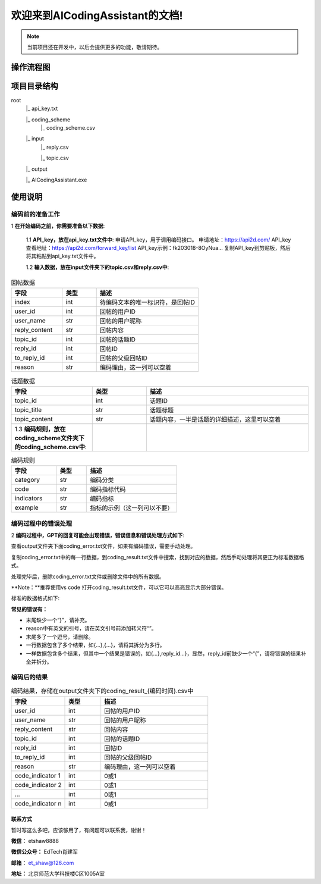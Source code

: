 欢迎来到AICodingAssistant的文档!
===================================

.. **Lumache** (/lu'make/) is a Python library for cooks and food lovers
.. that creates recipes mixing random ingredients.
.. It pulls data from the `Open Food Facts database <https://world.openfoodfacts.org/>`_
.. and offers a *simple* and *intuitive* API.

.. Check out the :doc:`usage` section for further information, including
.. how to :ref:`installation` the project.


.. note::

   当前项目还在开发中，以后会提供更多的功能，敬请期待。


操作流程图
^^^^^^^^

.. image:: ./_static/images/structure.jpg
   :alt: Structure
   :align: center

项目目录结构
^^^^^^^^

root
   |_ api_key.txt

   |_ coding_scheme
      |_ coding_scheme.csv
   |_ input
      |_ reply.csv

      |_ topic.csv
   |_ output

   |_ AICodingAssistant.exe

使用说明
^^^^^^^^

编码前的准备工作
>>>>>>>>>

1 **在开始编码之前，你需要准备以下数据**: 

   1.1 **API_key，放在api_key.txt文件中**: 
   申请API_key，用于调用编码接口。
   申请地址：https://api2d.com/
   API_key查看地址：https://api2d.com/forward_key/list
   API_key示例：fk203018-8OyNua...
   复制API_key到剪贴板，然后将其粘贴到api_key.txt文件中。

   1.2 **输入数据，放在input文件夹下的topic.csv和reply.csv中**:

.. csv-table:: 回帖数据
   :align: left
   :header: "字段", "类型", "描述"
   :widths: 15, 10, 30

   "index", int, "待编码文本的唯一标识符，是回帖ID"
   "user_id", int, "回帖的用户ID"
   "user_name", str, "回帖的用户昵称"
   "reply_content", str, "回帖内容"
   "topic_id", int, "回帖的话题ID"
   "reply_id", int, "回帖ID"
   "to_reply_id", int, "回帖的父级回帖ID"
   "reason", str, "编码理由，这一列可以空着"

.. csv-table:: 话题数据
   :align: left
   :header: "字段", "类型", "描述"
   :widths: 15, 10, 30

   "topic_id", int, "话题ID"
   "topic_title", str, "话题标题"
   "topic_content", str, "话题内容，一半是话题的详细描述，这里可以空着"

   1.3 **编码规则，放在coding_scheme文件夹下的coding_scheme.csv中**:

.. csv-table:: 编码规则
   :align: left
   :header: "字段", "类型", "描述"
   :widths: 15, 10, 30

   "category", str, "编码分类"
   "code", str, "编码指标代码"
   "indicators", str, "编码指标"
   "example", str, "指标的示例（这一列可以不要）"

编码过程中的错误处理
>>>>>>>>>

2 **编码过程中，GPT的回复可能会出现错误，错误信息和错误处理方式如下**: 

查看output文件夹下面coding_error.txt文件，如果有编码错误，需要手动处理。

复制coding_error.txt中的每一行数据，到coding_result.txt文件中搜索，找到对应的数据，然后手动处理将其更正为标准数据格式。

处理完毕后，删除coding_error.txt文件或删除文件中的所有数据。

**Note：**推荐使用vs code 打开coding_result.txt文件，可以它可以高亮显示大部分错误。

标准的数据格式如下:

.. code-block:: console
   {"reply_id":"557092","tags":["E-3"],"reason":["回帖中提到了对教师备课的重要作用，这符合编码表中的建议和思考（E-3），即对建议进行考虑"]}

**常见的错误有：**

- 末尾缺少一个“}”，请补充。

- reason中有英文的引号，请在英文引号前添加转义符“\”。

- 末尾多了一个逗号，请删除。

- 一行数据包含了多个结果，如{...},{...}，请将其拆分为多行。

- 一样数据包含多个结果，但其中一个结果是错误的，如{...},reply_id...}，显然，reply_id前缺少一个“{”，请将错误的结果补全并拆分。


编码后的结果
>>>>>>>>>

.. csv-table:: 编码结果，存储在output文件夹下的coding_result_{编码时间}.csv中
   :align: left
   :header: "字段", "类型", "描述"
   :widths: 15, 10, 30

   "user_id", int, "回帖的用户ID"
   "user_name", str, "回帖的用户昵称"
   "reply_content", str, "回帖内容"
   "topic_id", int, "回帖的话题ID"
   "reply_id", int, "回帖ID"
   "to_reply_id", int, "回帖的父级回帖ID"
   "reason", str, "编码理由，这一列可以空着"
   "code_indicator 1", int, "0或1"
   "code_indicator 2", int, "0或1"
   "...", int, "0或1"
   "code_indicator n", int, "0或1"

联系方式
-----------------
暂时写这么多吧，应该够用了，有问题可以联系我，谢谢！

**微信：** etshaw8888

**微信公众号：** EdTech肖建军

**邮箱：** et_shaw@126.com

**地址：** 北京师范大学科技楼C区1005A室